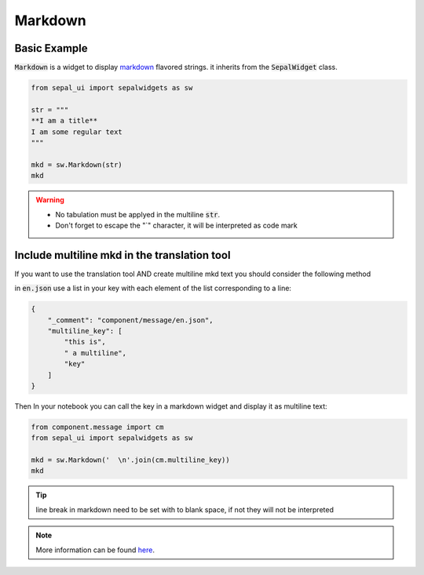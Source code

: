 Markdown
========

Basic Example
-------------

:code:`Markdown` is a widget to display `markdown <https://www.markdownguide.org/basic-syntax/>`_ flavored strings. it inherits from the :code:`SepalWidget` class.

.. code-block:: python 

    from sepal_ui import sepalwidgets as sw

    str = """  
    **I am a title**    
    I am some regular text
    """

    mkd = sw.Markdown(str)
    mkd

.. image:: ../../img/markdown.png
    :alt: markdown

.. warning::

    - No tabulation must be applyed in the multiline :code:`str`.
    - Don't forget to escape the "`" character, it will be interpreted as code mark

Include multiline mkd in the translation tool 
---------------------------------------------

If you want to use the translation tool AND create multiline mkd text you should consider the following method 

in :code:`en.json` use a list in your key with each element of the list corresponding to a line:

.. code-block:: json

    {
        "_comment": "component/message/en.json",
        "multiline_key": [
            "this is",
            " a multiline",
            "key"
        ]
    }

Then In your notebook you can call the key in a markdown widget and display it as multiline text:

.. code-block:: python 

    from component.message import cm
    from sepal_ui import sepalwidgets as sw 

    mkd = sw.Markdown('  \n'.join(cm.multiline_key))
    mkd

.. tip::

    line break in markdown need to be set with to blank space, if not they will not be interpreted

.. note::

    More information can be found `here <../modules/sepal_ui.sepalwidgets.html#sepal_ui.sepalwidgets.sepalwidget.Markdown>`_.